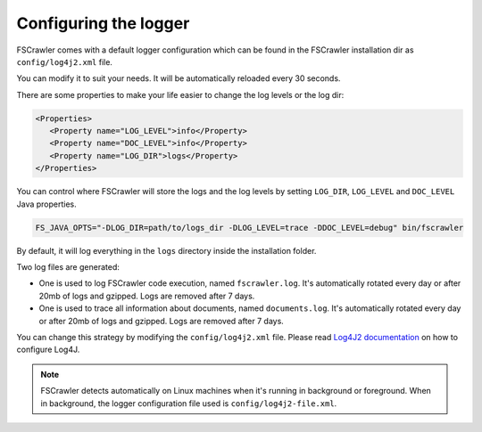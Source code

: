 .. _logger:

Configuring the logger
======================

FSCrawler comes with a default logger configuration which can be found in the
FSCrawler installation dir as ``config/log4j2.xml`` file.

You can modify it to suit your needs. It will be automatically reloaded every 30 seconds.

There are some properties to make your life easier to change the log levels or the log dir:

.. code:: xml

   <Properties>
      <Property name="LOG_LEVEL">info</Property>
      <Property name="DOC_LEVEL">info</Property>
      <Property name="LOG_DIR">logs</Property>
   </Properties>

You can control where FSCrawler will store the logs and the log levels by setting
``LOG_DIR``, ``LOG_LEVEL`` and ``DOC_LEVEL`` Java properties.

.. code:: sh

   FS_JAVA_OPTS="-DLOG_DIR=path/to/logs_dir -DLOG_LEVEL=trace -DDOC_LEVEL=debug" bin/fscrawler

By default, it will log everything in the ``logs`` directory inside the installation folder.

Two log files are generated:

* One is used to log FSCrawler code execution, named ``fscrawler.log``. It's automatically
  rotated every day or after 20mb of logs and gzipped. Logs are removed after 7 days.
* One is used to trace all information about documents, named ``documents.log``. It's automatically
  rotated every day or after 20mb of logs and gzipped. Logs are removed after 7 days.

You can change this strategy by modifying the ``config/log4j2.xml`` file.
Please read `Log4J2 documentation <https://logging.apache.org/log4j/2.x/manual/index.html>`_ on how to configure Log4J.

.. note::

    FSCrawler detects automatically on Linux machines when it's running in background or foreground.
    When in background, the logger configuration file used is ``config/log4j2-file.xml``.

